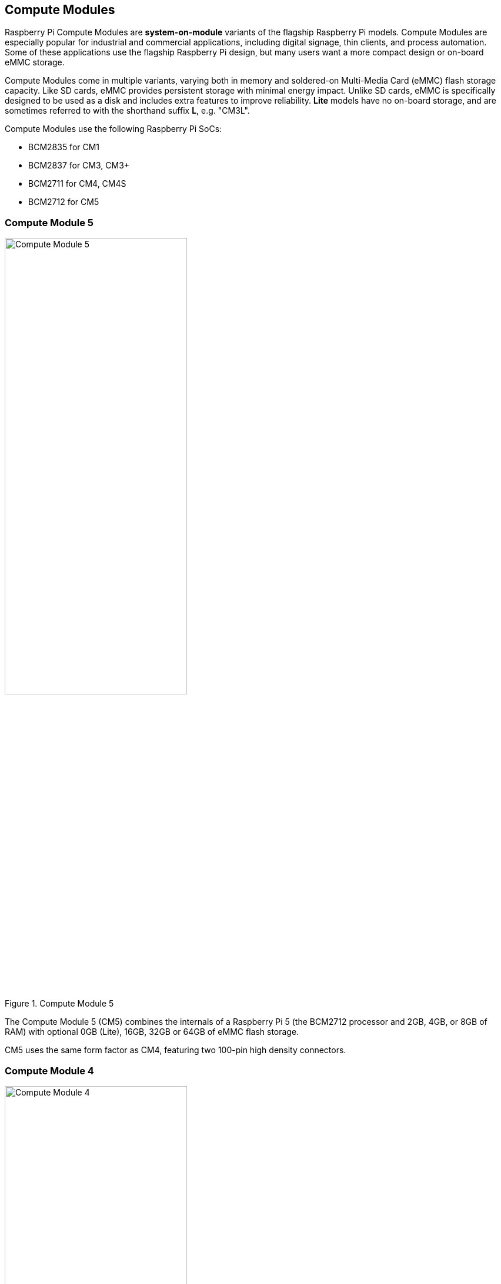 == Compute Modules

Raspberry Pi Compute Modules are **system-on-module** variants of the flagship Raspberry Pi models. Compute Modules are especially popular for industrial and commercial applications, including digital signage, thin clients, and process automation. Some of these applications use the flagship Raspberry Pi design, but many users want a more compact design or on-board eMMC storage.

Compute Modules come in multiple variants, varying both in memory and soldered-on Multi-Media Card (eMMC) flash storage capacity. Like SD cards, eMMC provides persistent storage with minimal energy impact. Unlike SD cards, eMMC is specifically designed to be used as a disk and includes extra features to improve reliability. **Lite** models have no on-board storage, and are sometimes referred to with the shorthand suffix **L**, e.g. "CM3L".

Compute Modules use the following Raspberry Pi SoCs:

* BCM2835 for CM1
* BCM2837 for CM3, CM3+
* BCM2711 for CM4, CM4S
* BCM2712 for CM5

=== Compute Module 5

.Compute Module 5
image::images/cm5.png[alt="Compute Module 5", width="60%"]

The Compute Module 5 (CM5) combines the internals of a Raspberry Pi 5 (the BCM2712 processor and 2GB, 4GB, or 8GB of RAM) with optional 0GB (Lite), 16GB, 32GB or 64GB of eMMC flash storage.

CM5 uses the same form factor as CM4, featuring two 100-pin high density connectors.

=== Compute Module 4

.Compute Module 4
image::images/cm4.jpg[alt="Compute Module 4", width="60%"]

The Compute Module 4 (CM4) combines the internals of a Raspberry Pi 4 (the BCM2711 processor and 1GB, 2GB, 4GB, or 8GB of RAM) with an optional 0GB (Lite), 8GB, 16GB or 32GB of eMMC flash storage.

Unlike CM1, CM3, and CM3+, CM4 does not use the DDR2 SO-DIMM form factor. Instead, CM4 uses two 100-pin high density connectors in a smaller physical footprint. This change helped add the following interfaces:

* an additional second HDMI port
* PCIe
* Ethernet

The previous form factor could not have supported these interfaces.

=== Compute Module 4S

.Compute Module 4S
image::images/cm4s.jpg[alt="Compute Module 4S", width="60%"]

The Compute Module 4S (CM4S) combines the internals of a Raspberry Pi 4 (the BCM2711 processor and 1GB, 2GB, 4GB, or 8GB of RAM) with an optional 0GB (Lite), 8GB, 16GB or 32GB of eMMC flash storage. Unlike CM4, CM4S comes in the same DDR2 SO-DIMM form factor as CM1, CM3, and CM3+.

[[compute-module-3-plus]]
=== Compute Module 3+

.Compute Module 3+
image::images/cm3-plus.jpg[alt="Compute Module 3+", width="60%"]

The Compute Module 3+ (CM3+) combines the internals of a Raspberry Pi 3 Model B+ (the BCM2837 processor and 1GB of RAM) with an optional 0GB (Lite), 8GB, 16GB or 32GB of eMMC flash storage. CM3+ comes in the DDR2 SO-DIMM form factor.

=== Compute Module 3

.Compute Module 3
image::images/cm3.jpg[alt="Compute Module 3", width="60%"]

The Compute Module 3 (CM3) combines the internals of a Raspberry Pi 3 (the BCM2837 processor and 1GB of RAM) with an optional 4GB of eMMC flash storage. CM3 comes in the DDR2 SO-DIMM form factor.

=== Compute Module 1

.Compute Module 1
image::images/cm1.jpg[alt="Compute Module 1", width="60%"]

The Compute Module 1 (CM1) contains the internals of a Raspberry Pi (the BCM2835 processor and 512MB of RAM) as well as an optional 4GB of eMMC flash storage. CM1 comes in the DDR2 SO-DIMM form factor.

== IO Boards

Raspberry Pi IO Boards provide a way to connect a single Compute Module to a variety of I/O (input/output) interfaces. Compute Modules are small, lacking ports and connectors. IO Boards provide a way to connect Compute Modules to a variety of peripherals.

Raspberry Pi IO Boards provide the following functionality:

* power the module
* connects the GPIO to pin headers
* connects the camera and display interfaces to FFC connectors
* connects HDMI to an HDMI port
* connects USB to USB ports
* connects activity monitoring to LEDs
* eMMC programming over USB
* connects PCIe to connectors used to physically connect storage or peripherals

IO Boards are breakout boards intended for development; in production, you should use a smaller, potentially custom board that provides only the ports and peripherals required for your use-case.

=== Compute Module 5 IO Board

.Compute Module 5 IO Board
image::images/cm5io.png[alt="Compute Module 5 IO Board", width="60%"]

Compute Module 5 IO Board provides the following interfaces:

* HAT footprint with 40-pin GPIO connector
* PoE header
* 2× HDMI ports
* 2× USB 3.0 ports
* Gigabit Ethernet RJ45 with PoE support
* M.2 M key PCIe socket compatible with the 2230, 2242, 2260, and 2280 form factors
* microSD card slot (only for use with Lite variants with no eMMC; other variants ignore the slot)
* 2× MIPI DSI/CSI-2 combined display/camera FPC connectors (22-pin 0.5 mm pitch cable)
* Real-time clock with battery socket
* four-pin JST-SH PWM fan connector
* 5V @ 5A power input via USB-C using the same standard as Raspberry Pi 5
* Jumpers to disable features such as eMMC boot, EEPROM write, the power button, and the USB OTG connection

=== Compute Module 4 IO Board

.Compute Module 4 IO Board
image::images/cm4io.jpg[alt="Compute Module 4 IO Board", width="60%"]

Compute Module 4 IO Board provides the following interfaces:

* HAT footprint with 40-pin GPIO connector and PoE header
* 2× HDMI ports
* 2× USB 2.0 ports
* Gigabit Ethernet RJ45 with PoE support
* microSD card slot (only for use with Lite variants with no eMMC; other variants ignore the slot)
* PCIe Gen 2 socket
* micro USB upstream port
* 2× MIPI DSI display FPC connectors (22-pin 0.5 mm pitch cable)
* 2× MIPI CSI-2 camera FPC connectors (22-pin 0.5 mm pitch cable)
* Real-time clock with battery socket
* 12V input via barrel jack (supports up to 26V if PCIe unused)

=== Compute Module IO Board

.Compute Module IO Board
image::images/cmio.jpg[alt="Compute Module IO Board", width="60%"]

Compute Module IO Board provides the following interfaces:

* 120 GPIO pins
* HDMI port
* USB-A port
* 2× MIPI DSI display FPC connectors (22-pin 0.5 mm pitch cable)
* 2× MIPI CSI-2 camera FPC connectors (22-pin 0.5 mm pitch cable)

The Compute Module IO Board comes in two variants: Version 1 and Version 3. Version 1 is only compatible with CM1. Version 3 is compatible with CM1, CM3, CM3+, and CM4S. Compute Module IO Board Version 3 is sometimes written as the shorthand CMIO3.

Compute Module IO Board Version 3 added a microSD card slot that did not exist in Compute Module IO Board Version 1.

=== IO Board compatibility

Not all Compute Module IO Boards work with all Compute Module models. The following table shows which Compute Modules work with each IO Board:

[cols="1,1"]
|===
| IO Board | Compatible Compute Modules

| Compute Module IO Board Version 1 (CMIO)/(CMIO1)
a|
* CM1
| Compute Module IO Board Version 3 (CMIO)/(CMIO3)
a|
* CM1
* CM3
* CM3+
* CM4S
| Compute Module 4 IO Board (CM4IO)
a|
* CM4
* CM5 (with reduced functionality)
| Compute Module 5 IO Board (CM5IO)
a|
* CM5
* CM4 (with reduced functionality)
|===

== CM5 Accessories

=== IO Case

The world can be a dangerous place. The Compute Module 5 IO Board Case provides physical protection for a CM5IO Board.

.Compute Module 5 IO Board Case
image::images/cm5io-case.png[alt="Compute Module 5 IO Board Case", width="60%"]

The Case provides cut-outs for all externally-facing ports and LEDs on the CM5IO Board, and an attachment point for a Raspberry Pi Antenna Kit.

.Compute Module 5 IO Board Case ports
image::images/cm5io-case-front.png[alt="the port selection on the Compute Module 5 IO Board Case", width="60%"]

To mount a CM5IO Board within your Case, position your Board in the bottom section of the case, aligning the four mount points inset slightly from each corner of the Board. Fasten four screws into the mount points. Take care not to over-tighten the screws.

To use the Case fan, connect the fan cable to the FAN (J14) port on the Board.

To close the case, put the top case on top of the bottom case. Facing the front of the case, which has port pass-throughs, carefully align the screw holes on the left and right side of the case and the power button on the back of the case. Tighten four screws into the screw holes. Take care not to over-tighten the screws.

TIP: The Case comes with a fan pre-installed. To close the case with the passive Cooler attached to your Compute Module, remove the fan. To remove the fan, remove the four screws positioned in the corners of the fan from the bottom of the top case.

.CM5 Case physical specification
image::images/cm5-case-physical.png[alt="CM5 Case physical specification", width="80%"]

=== Antenna

The Raspberry Pi Antenna Kit provides a certified external antenna to boost wireless reception on a CM4 or CM5.

.CM4 and CM5 Antenna
image::images/cm4-cm5-antenna.jpg[alt="The Antenna, connected to CM4", width="60%"]

To attach the Antenna to your Compute Module and Case, complete the following steps:

. Connect the https://en.wikipedia.org/wiki/Hirose_U.FL[U.FL connector] on the cable to the U.FL-compatible connector on your Compute Module.
. Secure the toothed washer onto the male SMA connector at the end of the cable, then insert the SMA connector, with the antenna facing outward, through the hole in the Case.
. Fasten the SMA connector into place with the retaining hexagonal nut and washer.
. Tighten the female SMA connector on the Antenna onto the male SMA connector.
. Adjust the Antenna to its final position by turning it up to 90°.

.CM4 and CM5 Antenna assembly diagram
image::images/cm4-cm5-antenna-assembly.svg[alt="CM4 and CM5 antenna assembly diagram", width="60%"]

To **use** the Antenna with your Compute Module, add a `dtoverlay` instruction in xref:../computers/config_txt.adoc[`/boot/firmware/config.txt`]. Add the following line to the end of `config.txt`:

[source,ini]
----
dtparam=ant2
----

.CM4 and CM5 Antenna physical specification
image::images/cm4-cm5-antenna-physical.png[alt="CM4 and CM5 antenna physical specification", width="80%"]

=== Cooler

The CM5 Cooler helps dissipate heat from your CM5, improving CPU performance, longevity, and bumpiness.

.CM5 Cooler
image::images/cm5-cooler.jpg[alt="CM5 Cooler", width="60%"]

To mount the Cooler to your CM5, attach the thermally conductive silicone at the bottom of the Cooler to the top of your CM5. Align the cut-out in the heatsink with the antenna https://en.wikipedia.org/wiki/Hirose_U.FL[U.FL connector]. As the CM5 heats during use, the silicone will gradually attach more securely to the heat sinks on the CM5.

.CM5 Cooler physical specification
image::images/cm5-cooler-physical.png[alt="CM5 Cooler physical specification", width="80%"]

NOTE: The CM5 Cooler is only compatible with the CM5IO Case if you remove the fan from the case.
